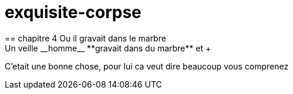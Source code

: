 # exquisite-corpse
== chapitre 4 Ou il gravait dans le marbre
Un veille __homme__ **gravait dans du marbre** et +

C'etait une bonne chose, pour lui ca veut dire beaucoup vous comprenez
